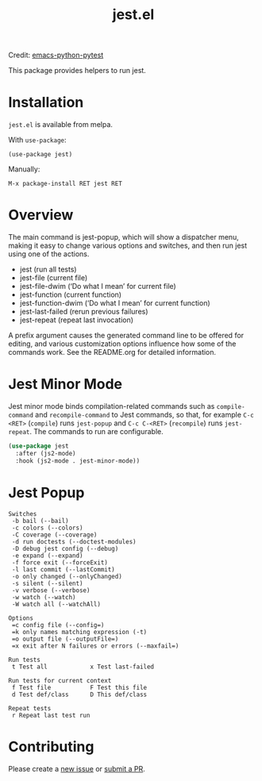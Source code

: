 #+TITLE: jest.el
[[https://melpa.org/#/jest][file:https://melpa.org/packages/jest-badge.svg]]

Credit: [[https://github.com/wbolster/emacs-python-pytest][emacs-python-pytest]]

This package provides helpers to run jest.

* Installation
~jest.el~ is available from melpa.

With ~use-package~:
#+BEGIN_SRC elisp
(use-package jest)
#+END_SRC
Manually:
#+BEGIN_SRC
M-x package-install RET jest RET
#+END_SRC
* Overview
The main command is jest-popup, which will show a
dispatcher menu, making it easy to change various options and
switches, and then run jest using one of the actions.
- jest (run all tests)
- jest-file (current file)
- jest-file-dwim (‘Do what I mean’ for current file)
- jest-function (current function)
- jest-function-dwim (‘Do what I mean’ for current function)
- jest-last-failed (rerun previous failures)
- jest-repeat (repeat last invocation)

A prefix argument causes the generated command line to be offered
for editing, and various customization options influence how some
of the commands work. See the README.org for detailed information.

* Jest Minor Mode
Jest minor mode binds compilation-related commands such as =compile-command= and
=recompile-command= to Jest commands, so that, for example =C-c <RET>=
(=compile=) runs =jest-popup= and =C-c C-<RET>= (=recompile=) runs
=jest-repeat=. The commands to run are configurable.

#+begin_src el
(use-package jest
  :after (js2-mode)
  :hook (js2-mode . jest-minor-mode))
#+end_src

* Jest Popup
#+BEGIN_SRC
Switches
 -b bail (--bail)
 -c colors (--colors)
 -C coverage (--coverage)
 -d run doctests (--doctest-modules)
 -D debug jest config (--debug)
 -e expand (--expand)
 -f force exit (--forceExit)
 -l last commit (--lastCommit)
 -o only changed (--onlyChanged)
 -s silent (--silent)
 -v verbose (--verbose)
 -w watch (--watch)
 -W watch all (--watchAll)

Options
 =c config file (--config=)
 =k only names matching expression (-t)
 =o output file (--outputFile=)
 =x exit after N failures or errors (--maxfail=)

Run tests
 t Test all            x Test last-failed

Run tests for current context
 f Test file           F Test this file
 d Test def/class      D This def/class

Repeat tests
 r Repeat last test run
#+END_SRC
* Contributing
Please create a [[https://github.com/Emiller88/emacs-jest/issues/new][new issue]] or [[https://github.com/Emiller88/emacs-jest/compare][submit a PR]].
